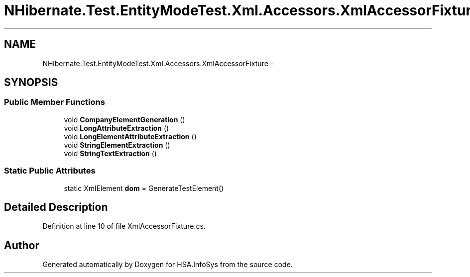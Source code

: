 .TH "NHibernate.Test.EntityModeTest.Xml.Accessors.XmlAccessorFixture" 3 "Fri Jul 5 2013" "Version 1.0" "HSA.InfoSys" \" -*- nroff -*-
.ad l
.nh
.SH NAME
NHibernate.Test.EntityModeTest.Xml.Accessors.XmlAccessorFixture \- 
.SH SYNOPSIS
.br
.PP
.SS "Public Member Functions"

.in +1c
.ti -1c
.RI "void \fBCompanyElementGeneration\fP ()"
.br
.ti -1c
.RI "void \fBLongAttributeExtraction\fP ()"
.br
.ti -1c
.RI "void \fBLongElementAttributeExtraction\fP ()"
.br
.ti -1c
.RI "void \fBStringElementExtraction\fP ()"
.br
.ti -1c
.RI "void \fBStringTextExtraction\fP ()"
.br
.in -1c
.SS "Static Public Attributes"

.in +1c
.ti -1c
.RI "static XmlElement \fBdom\fP = GenerateTestElement()"
.br
.in -1c
.SH "Detailed Description"
.PP 
Definition at line 10 of file XmlAccessorFixture\&.cs\&.

.SH "Author"
.PP 
Generated automatically by Doxygen for HSA\&.InfoSys from the source code\&.
